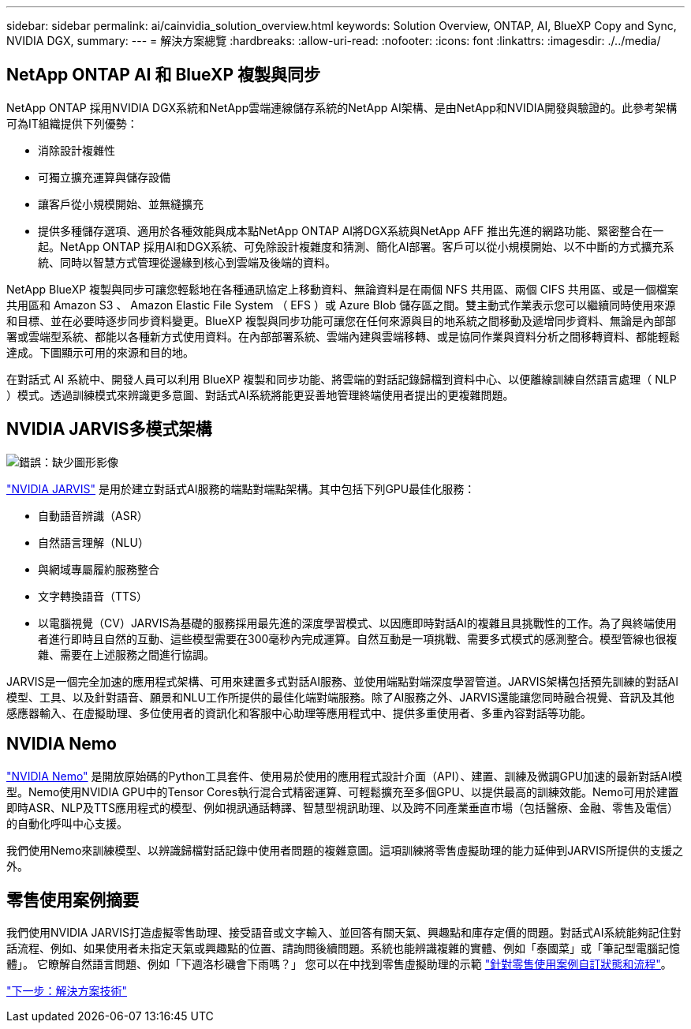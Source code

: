 ---
sidebar: sidebar 
permalink: ai/cainvidia_solution_overview.html 
keywords: Solution Overview, ONTAP, AI, BlueXP Copy and Sync, NVIDIA DGX, 
summary:  
---
= 解決方案總覽
:hardbreaks:
:allow-uri-read: 
:nofooter: 
:icons: font
:linkattrs: 
:imagesdir: ./../media/




== NetApp ONTAP AI 和 BlueXP 複製與同步

NetApp ONTAP 採用NVIDIA DGX系統和NetApp雲端連線儲存系統的NetApp AI架構、是由NetApp和NVIDIA開發與驗證的。此參考架構可為IT組織提供下列優勢：

* 消除設計複雜性
* 可獨立擴充運算與儲存設備
* 讓客戶從小規模開始、並無縫擴充
* 提供多種儲存選項、適用於各種效能與成本點NetApp ONTAP AI將DGX系統與NetApp AFF 推出先進的網路功能、緊密整合在一起。NetApp ONTAP 採用AI和DGX系統、可免除設計複雜度和猜測、簡化AI部署。客戶可以從小規模開始、以不中斷的方式擴充系統、同時以智慧方式管理從邊緣到核心到雲端及後端的資料。


NetApp BlueXP 複製與同步可讓您輕鬆地在各種通訊協定上移動資料、無論資料是在兩個 NFS 共用區、兩個 CIFS 共用區、或是一個檔案共用區和 Amazon S3 、 Amazon Elastic File System （ EFS ）或 Azure Blob 儲存區之間。雙主動式作業表示您可以繼續同時使用來源和目標、並在必要時逐步同步資料變更。BlueXP 複製與同步功能可讓您在任何來源與目的地系統之間移動及遞增同步資料、無論是內部部署或雲端型系統、都能以各種新方式使用資料。在內部部署系統、雲端內建與雲端移轉、或是協同作業與資料分析之間移轉資料、都能輕鬆達成。下圖顯示可用的來源和目的地。

在對話式 AI 系統中、開發人員可以利用 BlueXP 複製和同步功能、將雲端的對話記錄歸檔到資料中心、以便離線訓練自然語言處理（ NLP ）模式。透過訓練模式來辨識更多意圖、對話式AI系統將能更妥善地管理終端使用者提出的更複雜問題。



== NVIDIA JARVIS多模式架構

image:cainvidia_image2.png["錯誤：缺少圖形影像"]

https://devblogs.nvidia.com/introducing-jarvis-framework-for-gpu-accelerated-conversational-ai-apps/["NVIDIA JARVIS"^] 是用於建立對話式AI服務的端點對端點架構。其中包括下列GPU最佳化服務：

* 自動語音辨識（ASR）
* 自然語言理解（NLU）
* 與網域專屬履約服務整合
* 文字轉換語音（TTS）
* 以電腦視覺（CV）JARVIS為基礎的服務採用最先進的深度學習模式、以因應即時對話AI的複雜且具挑戰性的工作。為了與終端使用者進行即時且自然的互動、這些模型需要在300毫秒內完成運算。自然互動是一項挑戰、需要多式模式的感測整合。模型管線也很複雜、需要在上述服務之間進行協調。


JARVIS是一個完全加速的應用程式架構、可用來建置多式對話AI服務、並使用端點對端深度學習管道。JARVIS架構包括預先訓練的對話AI模型、工具、以及針對語音、願景和NLU工作所提供的最佳化端對端服務。除了AI服務之外、JARVIS還能讓您同時融合視覺、音訊及其他感應器輸入、在虛擬助理、多位使用者的資訊化和客服中心助理等應用程式中、提供多重使用者、多重內容對話等功能。



== NVIDIA Nemo

https://developer.nvidia.com/nvidia-nemo["NVIDIA Nemo"^] 是開放原始碼的Python工具套件、使用易於使用的應用程式設計介面（API）、建置、訓練及微調GPU加速的最新對話AI模型。Nemo使用NVIDIA GPU中的Tensor Cores執行混合式精密運算、可輕鬆擴充至多個GPU、以提供最高的訓練效能。Nemo可用於建置即時ASR、NLP及TTS應用程式的模型、例如視訊通話轉譯、智慧型視訊助理、以及跨不同產業垂直市場（包括醫療、金融、零售及電信）的自動化呼叫中心支援。

我們使用Nemo來訓練模型、以辨識歸檔對話記錄中使用者問題的複雜意圖。這項訓練將零售虛擬助理的能力延伸到JARVIS所提供的支援之外。



== 零售使用案例摘要

我們使用NVIDIA JARVIS打造虛擬零售助理、接受語音或文字輸入、並回答有關天氣、興趣點和庫存定價的問題。對話式AI系統能夠記住對話流程、例如、如果使用者未指定天氣或興趣點的位置、請詢問後續問題。系統也能辨識複雜的實體、例如「泰國菜」或「筆記型電腦記憶體」。 它瞭解自然語言問題、例如「下週洛杉磯會下雨嗎？」 您可以在中找到零售虛擬助理的示範 https://cainvidia_customize_states_and_flows_for_retail_use_case.html["針對零售使用案例自訂狀態和流程"]。

link:cainvidia_solution_technology.html["下一步：解決方案技術"]
